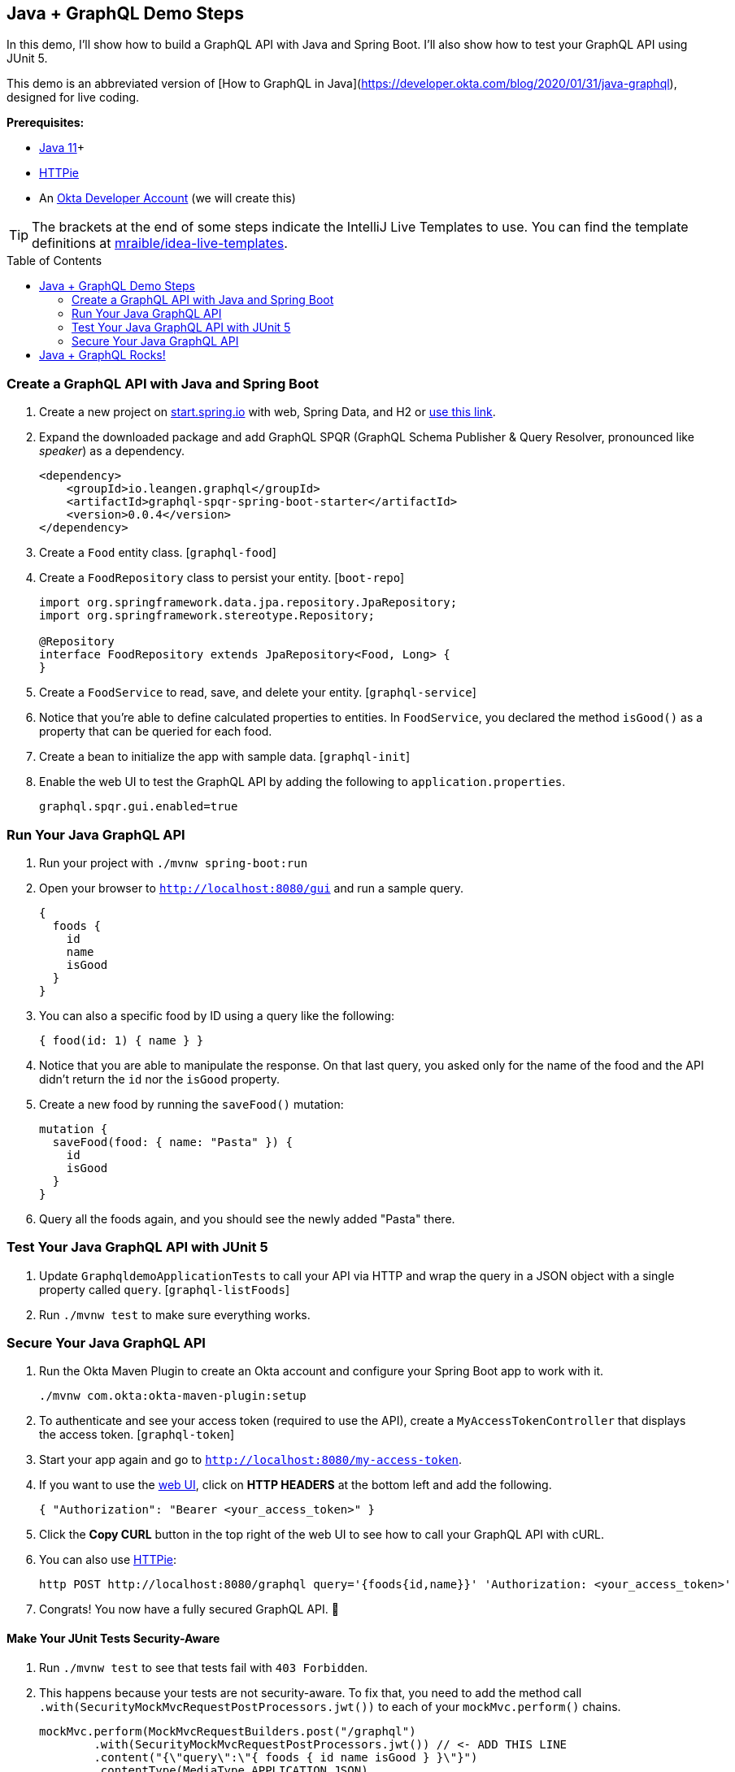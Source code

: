 :experimental:
// Define unicode for Apple Command key.
:commandkey: &#8984;
:toc: macro

== Java + GraphQL Demo Steps

In this demo, I'll show how to build a GraphQL API with Java and Spring Boot. I'll also show how to test your GraphQL API using JUnit 5.

This demo is an abbreviated version of [How to GraphQL in Java](https://developer.okta.com/blog/2020/01/31/java-graphql), designed for live coding.

**Prerequisites:**

* https://adoptopenjdk.net/[Java 11]+
* https://httpie.org/doc#installation[HTTPie]
* An https://developer.okta.com/signup/[Okta Developer Account] (we will create this)

TIP: The brackets at the end of some steps indicate the IntelliJ Live Templates to use. You can find the template definitions at https://github.com/mraible/idea-live-templates[mraible/idea-live-templates].

toc::[]

=== Create a GraphQL API with Java and Spring Boot

// todo: update the blog post to use latest Spring Boot
. Create a new project on https://start.spring.io[start.spring.io] with web, Spring Data, and H2 or https://start.spring.io/#!type=maven-project&language=java&platformVersion=2.3.2.RELEASE&packaging=jar&jvmVersion=11&groupId=com.oktadeveloper&artifactId=graphqldemo&name=graphqldemo&description=Demo%20project%20for%20Spring%20Boot&packageName=com.oktadeveloper.graphqldemo&dependencies=web,data-jpa,h2[use this link].

. Expand the downloaded package and add GraphQL SPQR (GraphQL Schema Publisher & Query Resolver, pronounced like _speaker_) as a dependency.
+
[source,xml]
----
<dependency>
    <groupId>io.leangen.graphql</groupId>
    <artifactId>graphql-spqr-spring-boot-starter</artifactId>
    <version>0.0.4</version>
</dependency>
----

. Create a `Food` entity class. [`graphql-food`]

. Create a `FoodRepository` class to persist your entity. [`boot-repo`]
+
[source,java]
----
import org.springframework.data.jpa.repository.JpaRepository;
import org.springframework.stereotype.Repository;

@Repository
interface FoodRepository extends JpaRepository<Food, Long> {
}
----

. Create a `FoodService` to read, save, and delete your entity. [`graphql-service`]

. Notice that you're able to define calculated properties to entities. In `FoodService`, you declared the method `isGood()` as a property that can be queried for each food.

. Create a bean to initialize the app with sample data. [`graphql-init`]

. Enable the web UI to test the GraphQL API by adding the following to `application.properties`.
+
[source,properties]
----
graphql.spqr.gui.enabled=true
----

=== Run Your Java GraphQL API

. Run your project with `./mvnw spring-boot:run`

. Open your browser to `http://localhost:8080/gui` and run a sample query.
+
[source,gql]
----
{
  foods {
    id
    name
    isGood
  }
}
----

. You can also a specific food by ID using a query like the following:
+
[source,gql]
----
{ food(id: 1) { name } }
----

. Notice that you are able to manipulate the response. On that last query, you asked only for the name of the food and the API didn't return the `id` nor the `isGood` property.

. Create a new food by running the `saveFood()` mutation:
+
[source,gql]
----
mutation {
  saveFood(food: { name: "Pasta" }) {
    id
    isGood
  }
}
----

. Query all the foods again, and you should see the newly added "Pasta" there.

=== Test Your Java GraphQL API with JUnit 5

. Update `GraphqldemoApplicationTests` to call your API via HTTP and wrap the query in a JSON object with a single property called `query`. [`graphql-listFoods`]

. Run `./mvnw test` to make sure everything works.

=== Secure Your Java GraphQL API

. Run the Okta Maven Plugin to create an Okta account and configure your Spring Boot app to work with it.

  ./mvnw com.okta:okta-maven-plugin:setup

. To authenticate and see your access token (required to use the API), create a `MyAccessTokenController` that displays the access token. [`graphql-token`]

. Start your app again and go to `http://localhost:8080/my-access-token`.

. If you want to use the http://localhost:8080/gui[web UI], click on **HTTP HEADERS** at the bottom left and add the following.
+
[source,json]
----
{ "Authorization": "Bearer <your_access_token>" }
----

. Click the **Copy CURL** button in the top right of the web UI to see how to call your GraphQL API with cURL.

. You can also use https://httpie.org/[HTTPie]:

  http POST http://localhost:8080/graphql query='{foods{id,name}}' 'Authorization: <your_access_token>'

. Congrats! You now have a fully secured GraphQL API. 🎉

==== Make Your JUnit Tests Security-Aware

. Run `./mvnw test` to see that tests fail with `403 Forbidden`.

. This happens because your tests are not security-aware. To fix that, you need to add the method call `.with(SecurityMockMvcRequestPostProcessors.jwt())` to each of your `mockMvc.perform()` chains.
+
[source,java]
----
mockMvc.perform(MockMvcRequestBuilders.post("/graphql")
        .with(SecurityMockMvcRequestPostProcessors.jwt()) // <- ADD THIS LINE
        .content("{\"query\":\"{ foods { id name isGood } }\"}")
        .contentType(MediaType.APPLICATION_JSON)
        .accept(MediaType.APPLICATION_JSON))
        .andExpect(status().isOk())
        .andExpect(content().json(expectedResponse))
        .andReturn();
----

. Convert to static imports and your code will be more concise.
+
[source,java]
----
mockMvc.perform(post("/graphql")
        .with(jwt())
        ...
----
+
The `jwt()` method instructs the test to inject a JWT authentication and act accordingly as if a user is authenticated.

. Add a test to make sure add and remove are working. [`graphql-tests`]

. Run the test in IntelliJ and show how it passes.

== Java + GraphQL Rocks!

🤘 Find the code on GitHub: https://github.com/oktadeveloper/okta-graphql-java-example[@oktadeveloper/okta-graphql-java-example].

👀 Read the blog post: https://developer.okta.com/blog/2020/01/31/java-graphql[How to GraphQL in Java].

